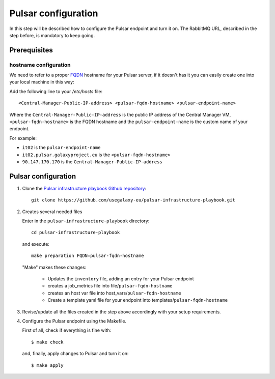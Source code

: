 Pulsar configuration
====================

In this step will be described how to configure the Pulsar endpoint and turn it on.
The RabbitMQ URL, described in the step before, is mandatory to keep going.

Prerequisites
-------------

hostname configuration
~~~~~~~~~~~~~~~~~~~~~~
We need to refer to a proper `FQDN <https://en.wikipedia.org/wiki/Fully_qualified_domain_name>`_ hostname for your Pulsar server, if it doesn't has it you can easily create one into your local machine in this way:

Add the following line to your `/etc/hosts` file:

::

  <Central-Manager-Public-IP-address> <pulsar-fqdn-hostname> <pulsar-endpoint-name>

Where the ``Central-Manager-Public-IP-address`` is the public IP address of the Central Manager VM, ``<pulsar-fqdn-hostname>`` is the FQDN hostname and the ``pulsar-endpoint-name`` is the custom name of your endpoint.

For example:

- ``it02`` is the ``pulsar-endpoint-name``
- ``it02.pulsar.galaxyproject.eu`` is the ``<pulsar-fqdn-hostname>``
- ``90.147.170.170`` is the ``Central-Manager-Public-IP-address``

Pulsar configuration
--------------------

#. Clone the `Pulsar infrastructure playbook Github repository <https://github.com/usegalaxy-eu/pulsar-infrastructure-playbook>`_:

   ::

     git clone https://github.com/usegalaxy-eu/pulsar-infrastructure-playbook.git

#. Creates several needed files

   Enter in the ``pulsar-infrastructure-playbook`` directory:

   ::

     cd pulsar-infrastructure-playbook

   and execute:

   ::

     make preparation FQDN=pulsar-fqdn-hostname

   "Make" makes these changes:

     - Updates the ``inventory`` file, adding an entry for your Pulsar endpoint
     - creates a job_metrics file into file/``pulsar-fqdn-hostname``
     - creates an host var file into host_vars/``pulsar-fqdn-hostname``
     - Create a template yaml file for your endpoint into templates/``pulsar-fqdn-hostname``


#. Revise/update all the files created in the step above accordingly with your setup requirements.

#. Configure the Pulsar endpoint using the Makefile.

   First of all, check if everything is fine with:

   ::

     $ make check

   and, finally, apply changes to Pulsar and turn it on:

   ::

     $ make apply


